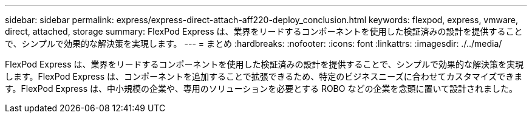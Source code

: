 ---
sidebar: sidebar 
permalink: express/express-direct-attach-aff220-deploy_conclusion.html 
keywords: flexpod, express, vmware, direct, attached, storage 
summary: FlexPod Express は、業界をリードするコンポーネントを使用した検証済みの設計を提供することで、シンプルで効果的な解決策を実現します。 
---
= まとめ
:hardbreaks:
:nofooter: 
:icons: font
:linkattrs: 
:imagesdir: ./../media/


FlexPod Express は、業界をリードするコンポーネントを使用した検証済みの設計を提供することで、シンプルで効果的な解決策を実現します。FlexPod Express は、コンポーネントを追加することで拡張できるため、特定のビジネスニーズに合わせてカスタマイズできます。FlexPod Express は、中小規模の企業や、専用のソリューションを必要とする ROBO などの企業を念頭に置いて設計されました。
